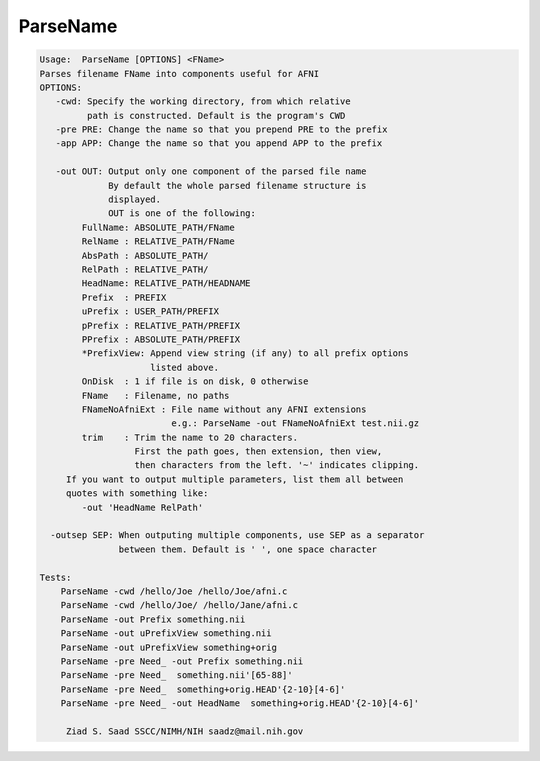 *********
ParseName
*********

.. _ParseName:

.. contents:: 
    :depth: 4 

.. code-block:: none

    
    Usage:  ParseName [OPTIONS] <FName> 
    Parses filename FName into components useful for AFNI
    OPTIONS:
       -cwd: Specify the working directory, from which relative
             path is constructed. Default is the program's CWD
       -pre PRE: Change the name so that you prepend PRE to the prefix
       -app APP: Change the name so that you append APP to the prefix
    
       -out OUT: Output only one component of the parsed file name
                 By default the whole parsed filename structure is
                 displayed.
                 OUT is one of the following:
            FullName: ABSOLUTE_PATH/FName
            RelName : RELATIVE_PATH/FName
            AbsPath : ABSOLUTE_PATH/
            RelPath : RELATIVE_PATH/
            HeadName: RELATIVE_PATH/HEADNAME
            Prefix  : PREFIX
            uPrefix : USER_PATH/PREFIX
            pPrefix : RELATIVE_PATH/PREFIX
            PPrefix : ABSOLUTE_PATH/PREFIX
            *PrefixView: Append view string (if any) to all prefix options
                         listed above.
            OnDisk  : 1 if file is on disk, 0 otherwise
            FName   : Filename, no paths
            FNameNoAfniExt : File name without any AFNI extensions
                             e.g.: ParseName -out FNameNoAfniExt test.nii.gz
            trim    : Trim the name to 20 characters.
                      First the path goes, then extension, then view,
                      then characters from the left. '~' indicates clipping.
         If you want to output multiple parameters, list them all between 
         quotes with something like:
            -out 'HeadName RelPath'
    
      -outsep SEP: When outputing multiple components, use SEP as a separator
                   between them. Default is ' ', one space character
    
    Tests:
        ParseName -cwd /hello/Joe /hello/Joe/afni.c
        ParseName -cwd /hello/Joe/ /hello/Jane/afni.c
        ParseName -out Prefix something.nii
        ParseName -out uPrefixView something.nii
        ParseName -out uPrefixView something+orig
        ParseName -pre Need_ -out Prefix something.nii
        ParseName -pre Need_  something.nii'[65-88]'
        ParseName -pre Need_  something+orig.HEAD'{2-10}[4-6]'
        ParseName -pre Need_ -out HeadName  something+orig.HEAD'{2-10}[4-6]'
    
         Ziad S. Saad SSCC/NIMH/NIH saadz@mail.nih.gov 
